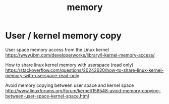 #+TITLE: memory

* User / kernel memory copy
User space memory access from the Linux kernel
https://www.ibm.com/developerworks/library/l-kernel-memory-access/

How to share linux kernel memory with userspace (read only)
https://stackoverflow.com/questions/20242620/how-to-share-linux-kernel-memory-with-userspace-read-only

Avoid memory copying between user space and kernel space
http://www.linuxforums.org/forum/kernel/158548-avoid-memory-copying-between-user-space-kernel-space.html
